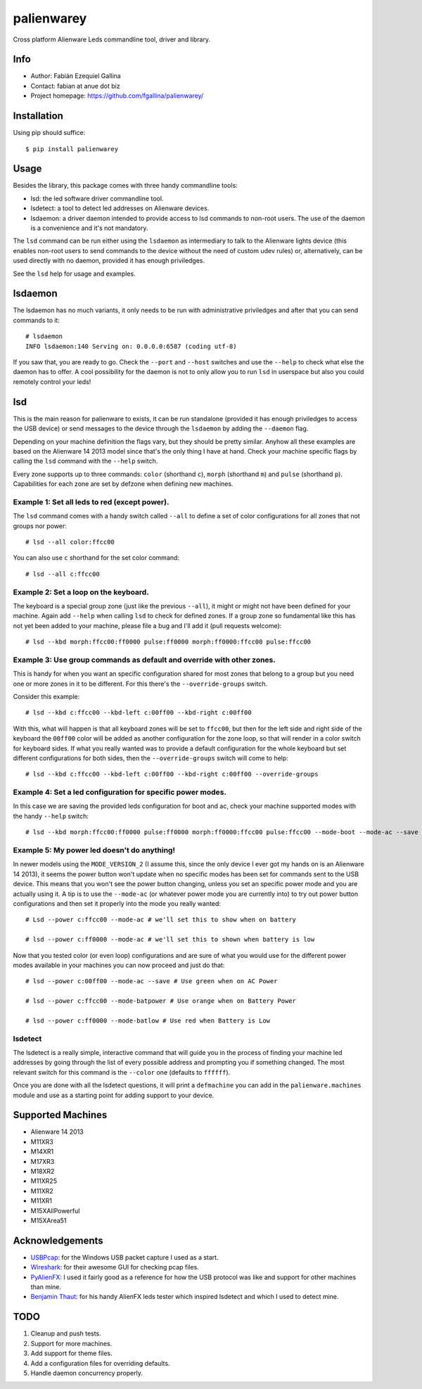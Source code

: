 ===========
palienwarey
===========

Cross platform Alienware Leds commandline tool, driver and library.

Info
====

+ Author: Fabián Ezequiel Gallina
+ Contact: fabian at anue dot biz
+ Project homepage: https://github.com/fgallina/palienwarey/

|flattr|

Installation
============

Using pip should suffice::

    $ pip install palienwarey

Usage
=====

Besides the library, this package comes with three handy commandline tools:

+ lsd: the led software driver commandline tool.
+ lsdetect: a tool to detect led addresses on Alienware devices.
+ lsdaemon: a driver daemon intended to provide access to lsd commands to
  non-root users. The use of the daemon is a convenience and it's not
  mandatory.

The ``lsd`` command can be run either using the ``lsdaemon`` as intermediary
to talk to the Alienware lights device (this enables non-root users to send
commands to the device without the need of custom udev rules) or,
alternatively, can be used directly with no daemon, provided it has enough
priviledges.

See the ``lsd`` help for usage and examples.

lsdaemon
========

The lsdaemon has no much variants, it only needs to be run with administrative
priviledges and after that you can send commands to it::

    # lsdaemon
    INFO lsdaemon:140 Serving on: 0.0.0.0:6587 (coding utf-8)

If you saw that, you are ready to go. Check the ``--port`` and ``--host``
switches and use the ``--help`` to check what else the daemon has to offer. A
cool possibility for the daemon is not to only allow you to run ``lsd`` in
userspace but also you could remotely control your leds!

lsd
===

This is the main reason for palienware to exists, it can be run standalone
(provided it has enough priviledges to access the USB device) or send messages
to the device through the ``lsdaemon`` by adding the ``--daemon`` flag.

Depending on your machine definition the flags vary, but they should be pretty
similar. Anyhow all these examples are based on the Alienware 14 2013 model
since that's the only thing I have at hand. Check your machine specific flags
by calling the ``lsd`` command with the ``--help`` switch.

Every zone supports up to three commands: ``color`` (shorthand ``c``),
``morph`` (shorthand ``m``) and ``pulse`` (shorthand ``p``). Capabilities for
each zone are set by defzone when defining new machines.

Example 1: Set all leds to red (except power).
----------------------------------------------

The ``lsd`` command comes with a handy switch called ``--all`` to define a set
of color configurations for all zones that not groups nor power::

    # lsd --all color:ffcc00

You can also use ``c`` shorthand for the set color command::

    # lsd --all c:ffcc00

Example 2: Set a loop on the keyboard.
--------------------------------------

The keyboard is a special group zone (just like the previous ``--all``), it
might or might not have been defined for your machine. Again add ``--help``
when calling ``lsd`` to check for defined zones. If a group zone so
fundamental like this has not yet been added to your machine, please file a
bug and I'll add it (pull requests welcome)::

    # lsd --kbd morph:ffcc00:ff0000 pulse:ff0000 morph:ff0000:ffcc00 pulse:ffcc00

Example 3: Use group commands as default and override with other zones.
-----------------------------------------------------------------------

This is handy for when you want an specific configuration shared for most
zones that belong to a group but you need one or more zones in it to be
different. For this there's the ``--override-groups`` switch.

Consider this example::

    # lsd --kbd c:ffcc00 --kbd-left c:00ff00 --kbd-right c:00ff00

With this, what will happen is that all keyboard zones will be set to
``ffcc00``, but then for the left side and right side of the keyboard the
``00ff00`` color will be added as another configuration for the zone loop, so
that will render in a color switch for keyboard sides. If what you really
wanted was to provide a default configuration for the whole keyboard but set
different configurations for both sides, then the ``--override-groups`` switch
will come to help::

    # lsd --kbd c:ffcc00 --kbd-left c:00ff00 --kbd-right c:00ff00 --override-groups

Example 4: Set a led configuration for specific power modes.
------------------------------------------------------------

In this case we are saving the provided leds configuration for boot and ac,
check your machine supported modes with the handy ``--help`` switch::

    # lsd --kbd morph:ffcc00:ff0000 pulse:ff0000 morph:ff0000:ffcc00 pulse:ffcc00 --mode-boot --mode-ac --save

Example 5: My power led doesn't do anything!
--------------------------------------------

In newer models using the ``MODE_VERSION_2`` (I assume this, since the only
device I ever got my hands on is an Alienware 14 2013), it seems the power
button won't update when no specific modes has been set for commands sent to
the USB device. This means that you won't see the power button changing,
unless you set an specific power mode and you are actually using it. A tip is
to use the ``--mode-ac`` (or whatever power mode you are currently into) to
try out power button configurations and then set it properly into the mode you
really wanted::

    # Lsd --power c:ffcc00 --mode-ac # we'll set this to show when on battery

    # lsd --power c:ff0000 --mode-ac # we'll set this to shown when battery is low

Now that you tested color (or even loop) configurations and are sure of what
you would use for the different power modes available in your machines you can
now proceed and just do that::

    # lsd --power c:00ff00 --mode-ac --save # Use green when on AC Power

    # lsd --power c:ffcc00 --mode-batpower # Use orange when on Battery Power

    # lsd --power c:ff0000 --mode-batlow # Use red when Battery is Low

lsdetect
--------

The lsdetect is a really simple, interactive command that will guide you in
the process of finding your machine led addresses by going through the list of
every possible address and prompting you if something changed. The most
relevant switch for this command is the ``--color`` one (defaults to
``ffffff``).

Once you are done with all the lsdetect questions, it will print a
``defmachine`` you can add in the ``palienware.machines`` module and use as a
starting point for adding support to your device.

Supported Machines
==================

+ Alienware 14 2013
+ M11XR3
+ M14XR1
+ M17XR3
+ M18XR2
+ M11XR25
+ M11XR2
+ M11XR1
+ M15XAllPowerful
+ M15XArea51

Acknowledgements
================

+ `USBPcap <http://desowin.org/usbpcap/>`_: for the Windows USB packet capture I
  used as a start.
+ `Wireshark <http://wireshark.org>`_: for their awesome GUI for checking pcap
  files.
+ `PyAlienFX <https://code.google.com/p/pyalienfx/>`_: I used it fairly good as
  a reference for how the USB protocol was like and support for other machines
  than mine.
+ `Benjamin Thaut <http://3d.benjamin-thaut.de/?p=19>`_: for his handy AlienFX
  leds tester which inspired lsdetect and which I used to detect mine.

TODO
====

1. Cleanup and push tests.
2. Support for more machines.
3. Add support for theme files.
4. Add a configuration files for overriding defaults.
5. Handle daemon concurrency properly.

.. Flattr
.. |flattr|
   image:: http://api.flattr.com/button/flattr-badge-large.png
   :target: https://flattr.com/submit/auto?user_id=fgallina&url=https://github.com/fgallina/palienwarey&title=palienwarey&language=en_GB&tags=github&category=software
   :alt: Flattr this git repo
   :width: 93px
   :height: 20px
